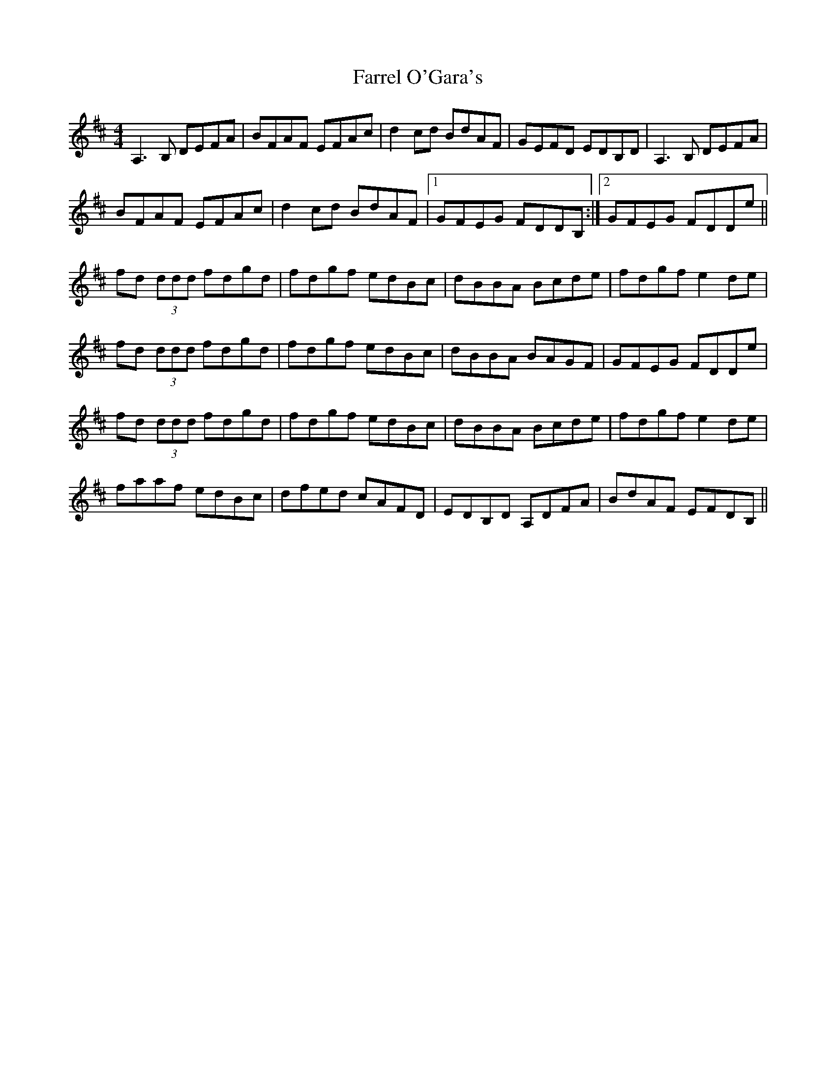 X: 12658
T: Farrel O'Gara's
R: reel
M: 4/4
K: Dmajor
A,3B, DEFA|BFAF EFAc|d2cd BdAF|GEFD EDB,D|A,3B, DEFA|
BFAF EFAc|d2cd BdAF|1 GFEG FDDB,:|2 GFEG FDDe||
fd (3ddd fdgd|fdgf edBc|dBBA Bcde|fdgf e2de|
fd (3ddd fdgd|fdgf edBc|dBBA BAGF|GFEG FDDe|
fd (3ddd fdgd|fdgf edBc|dBBA Bcde|fdgf e2de|
faaf edBc|dfed cAFD|EDB,D A,DFA|BdAF EFDB,||

